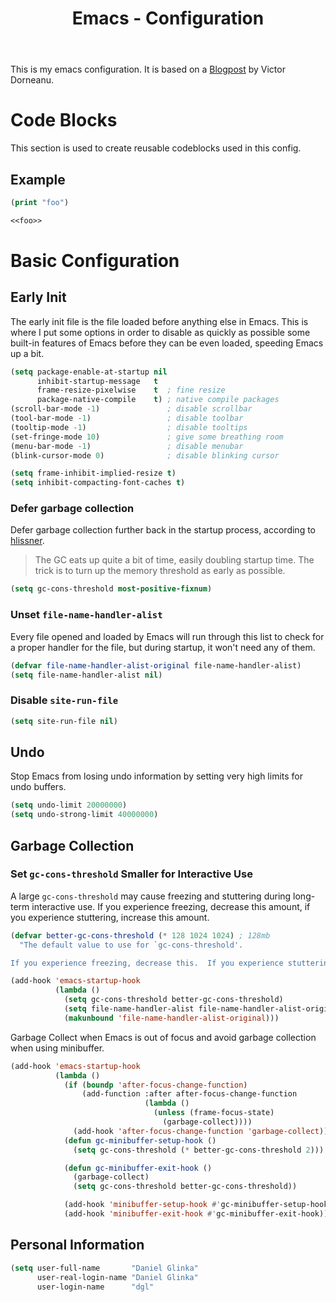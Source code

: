 
#+title: Emacs - Configuration
#+property: header-args:emacs-lisp  :mkdirp yes :lexical t :exports code
#+property: header-args:emacs-lisp+ :tangle init.el
#+property: header-args:emacs-lisp+ :mkdirp yes :noweb no-export

This is my emacs configuration. It is based on a [[https://blog.dornea.nu/2024/02/22/from-doom-to-vanilla-emacs/][Blogpost]] by Victor Dorneanu.

* Code Blocks
:PROPERTIES:
:header-args:emacs-lisp: :tangle no
:END:
This section is used to create reusable codeblocks used in this config.

** Example
#+name: foo
#+begin_src emacs-lisp
(print "foo")
#+end_src

#+name: foobar
#+begin_src org
<<foo>>
#+end_src

* Basic Configuration
** Early Init
:PROPERTIES:
:header-args:emacs-lisp: :tangle early-init.el :mkdirp yes
:header-args:emacs-lisp+: :exports code :results silent :lexical t
:END:

The early init file is the file loaded before anything else in Emacs. This is where I put some options in order to disable as quickly as possible some built-in features of Emacs before they can be even loaded, speeding Emacs up a bit.

#+begin_src emacs-lisp
  (setq package-enable-at-startup nil
        inhibit-startup-message   t
        frame-resize-pixelwise    t  ; fine resize
        package-native-compile    t) ; native compile packages
  (scroll-bar-mode -1)               ; disable scrollbar
  (tool-bar-mode -1)                 ; disable toolbar
  (tooltip-mode -1)                  ; disable tooltips
  (set-fringe-mode 10)               ; give some breathing room
  (menu-bar-mode -1)                 ; disable menubar
  (blink-cursor-mode 0)              ; disable blinking cursor

  (setq frame-inhibit-implied-resize t)
  (setq inhibit-compacting-font-caches t)
#+end_src

*** Defer garbage collection
Defer garbage collection further back in the startup process, according to [[https://github.com/hlissner/doom-emacs/blob/develop/docs/faq.org#how-does-doom-start-up-so-quickly][hlissner]].

#+BEGIN_QUOTE
The GC eats up quite a bit of time, easily doubling startup time. The trick is to turn up the memory threshold as early as possible.
#+END_QUOTE

#+begin_src emacs-lisp
  (setq gc-cons-threshold most-positive-fixnum)
#+end_src

*** Unset =file-name-handler-alist=
Every file opened and loaded by Emacs will run through this list to check for a proper handler for the file, but during startup, it won't need any of them.

#+begin_src emacs-lisp
  (defvar file-name-handler-alist-original file-name-handler-alist)
  (setq file-name-handler-alist nil)
#+end_src
*** Disable =site-run-file=
#+begin_src emacs-lisp
  (setq site-run-file nil)
#+end_src

** Undo
Stop Emacs from losing undo information by setting very high limits for undo buffers.

#+begin_src emacs-lisp
  (setq undo-limit 20000000)
  (setq undo-strong-limit 40000000)
#+end_src

** Garbage Collection
*** Set =gc-cons-threshold= Smaller for Interactive Use
A large =gc-cons-threshold= may cause freezing and stuttering during long-term interactive use.
If you experience freezing, decrease this amount, if you experience stuttering, increase this amount.

#+begin_src emacs-lisp
(defvar better-gc-cons-threshold (* 128 1024 1024) ; 128mb
  "The default value to use for `gc-cons-threshold'.

If you experience freezing, decrease this.  If you experience stuttering, increase this.")

(add-hook 'emacs-startup-hook
          (lambda ()
            (setq gc-cons-threshold better-gc-cons-threshold)
            (setq file-name-handler-alist file-name-handler-alist-original)
            (makunbound 'file-name-handler-alist-original)))
#+end_src

Garbage Collect when Emacs is out of focus and avoid garbage collection when using minibuffer.

#+begin_src emacs-lisp
(add-hook 'emacs-startup-hook
          (lambda ()
            (if (boundp 'after-focus-change-function)
                (add-function :after after-focus-change-function
                              (lambda ()
                                (unless (frame-focus-state)
                                  (garbage-collect))))
              (add-hook 'after-focus-change-function 'garbage-collect))
            (defun gc-minibuffer-setup-hook ()
              (setq gc-cons-threshold (* better-gc-cons-threshold 2)))

            (defun gc-minibuffer-exit-hook ()
              (garbage-collect)
              (setq gc-cons-threshold better-gc-cons-threshold))

            (add-hook 'minibuffer-setup-hook #'gc-minibuffer-setup-hook)
            (add-hook 'minibuffer-exit-hook #'gc-minibuffer-exit-hook)))
#+end_src

** Personal Information
#+begin_src emacs-lisp
  (setq user-full-name       "Daniel Glinka"
        user-real-login-name "Daniel Glinka"
        user-login-name      "dgl"
#+end_src
